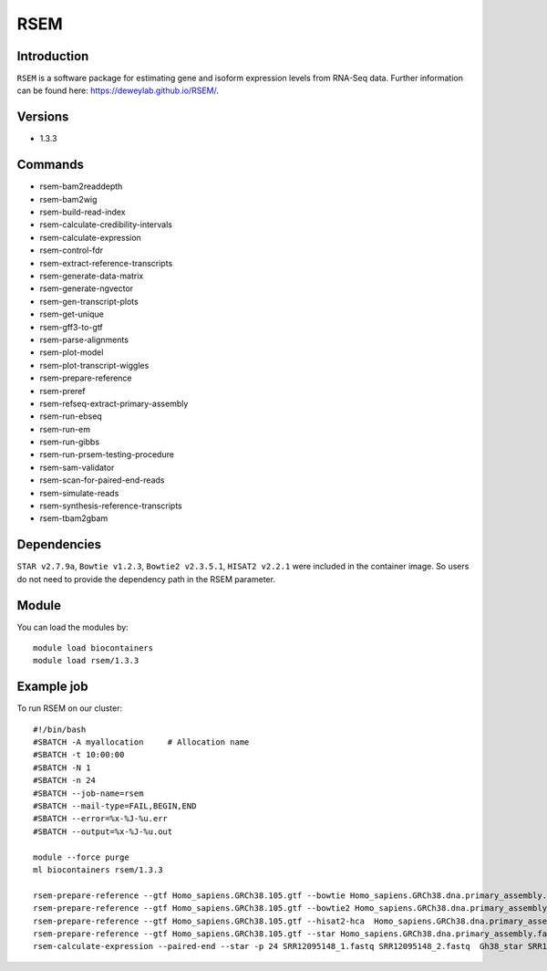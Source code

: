 .. _backbone-label:  
RSEM
============================== 

Introduction
~~~~~~~
``RSEM`` is a software package for estimating gene and isoform expression levels from RNA-Seq data. Further information can be found here: https://deweylab.github.io/RSEM/. 

Versions
~~~~~~~~
- 1.3.3

Commands
~~~~~ 
- rsem-bam2readdepth
- rsem-bam2wig
- rsem-build-read-index
- rsem-calculate-credibility-intervals
- rsem-calculate-expression
- rsem-control-fdr
- rsem-extract-reference-transcripts
- rsem-generate-data-matrix
- rsem-generate-ngvector
- rsem-gen-transcript-plots
- rsem-get-unique
- rsem-gff3-to-gtf
- rsem-parse-alignments
- rsem-plot-model
- rsem-plot-transcript-wiggles
- rsem-prepare-reference
- rsem-preref
- rsem-refseq-extract-primary-assembly
- rsem-run-ebseq
- rsem-run-em
- rsem-run-gibbs
- rsem-run-prsem-testing-procedure
- rsem-sam-validator
- rsem-scan-for-paired-end-reads
- rsem-simulate-reads
- rsem-synthesis-reference-transcripts
- rsem-tbam2gbam


Dependencies
~~~~~~
``STAR v2.7.9a``, ``Bowtie v1.2.3``, ``Bowtie2 v2.3.5.1``, ``HISAT2 v2.2.1`` were included in the container image. So users do not need to provide the dependency path in the RSEM parameter.  

Module
~~~~~~~
You can load the modules by::
    
    module load biocontainers
    module load rsem/1.3.3

Example job
~~~~~~~
To run RSEM on our cluster::

    #!/bin/bash
    #SBATCH -A myallocation     # Allocation name 
    #SBATCH -t 10:00:00
    #SBATCH -N 1
    #SBATCH -n 24
    #SBATCH --job-name=rsem
    #SBATCH --mail-type=FAIL,BEGIN,END
    #SBATCH --error=%x-%J-%u.err
    #SBATCH --output=%x-%J-%u.out

    module --force purge
    ml biocontainers rsem/1.3.3
    
    rsem-prepare-reference --gtf Homo_sapiens.GRCh38.105.gtf --bowtie Homo_sapiens.GRCh38.dna.primary_assembly.fa Gh38_bowtie  -p 24
    rsem-prepare-reference --gtf Homo_sapiens.GRCh38.105.gtf --bowtie2 Homo_sapiens.GRCh38.dna.primary_assembly.fa Gh38_bowtie2  -p 24
    rsem-prepare-reference --gtf Homo_sapiens.GRCh38.105.gtf --hisat2-hca  Homo_sapiens.GRCh38.dna.primary_assembly.fa Gh38_hisat2  -p 24
    rsem-prepare-reference --gtf Homo_sapiens.GRCh38.105.gtf --star Homo_sapiens.GRCh38.dna.primary_assembly.fa Gh38_star  -p 24
    rsem-calculate-expression --paired-end --star -p 24 SRR12095148_1.fastq SRR12095148_2.fastq  Gh38_star SRR12095148_rsem_expression

